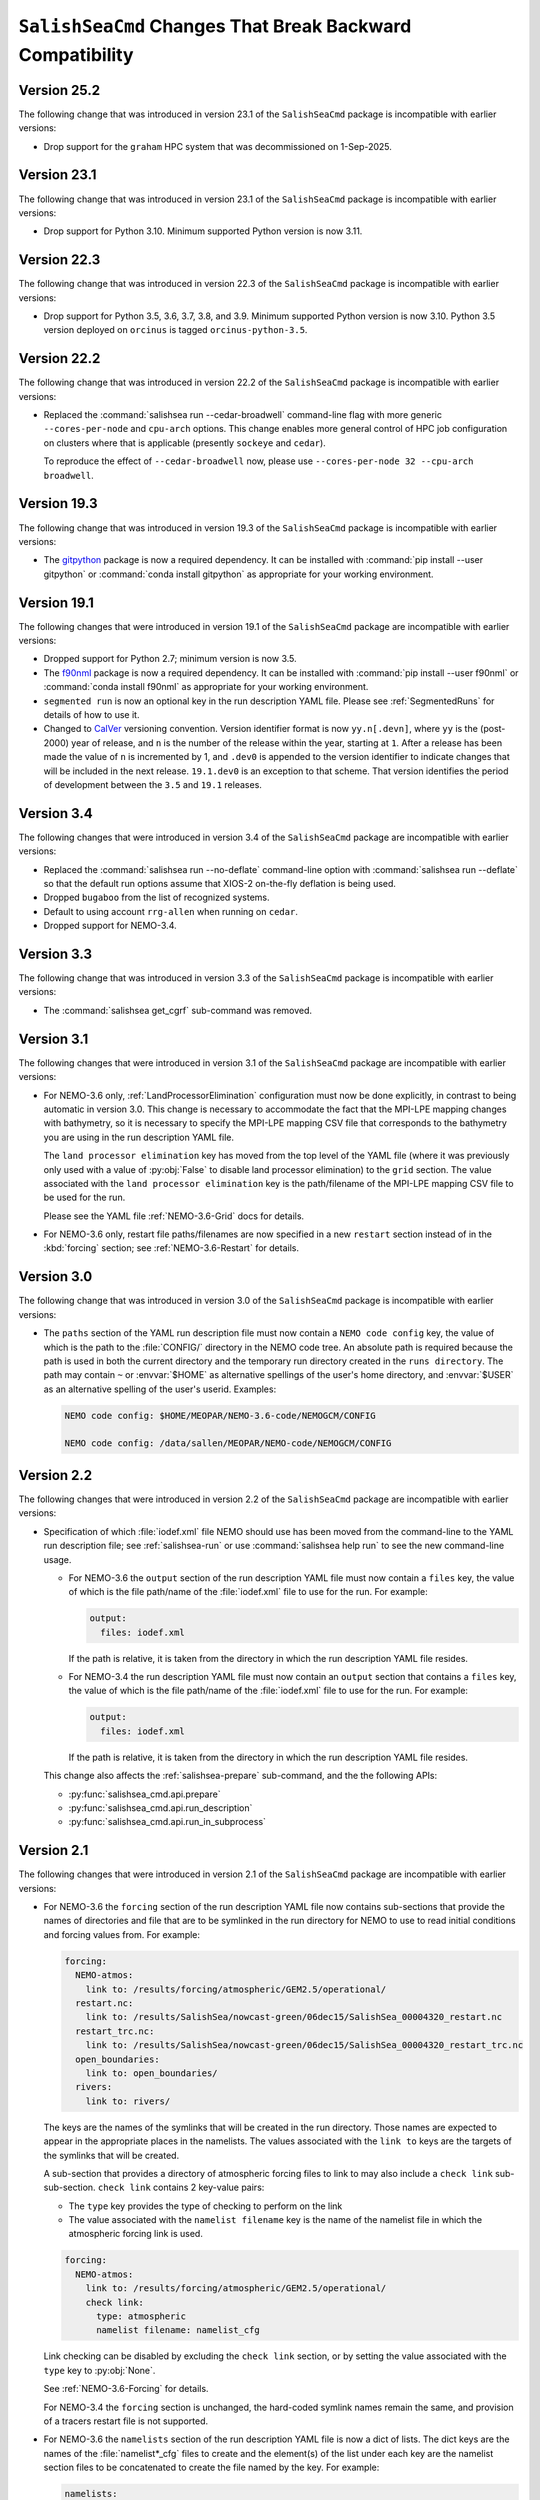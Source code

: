 .. Copyright 2013 – present by the SalishSeaCast Project Contributors
.. and The University of British Columbia
..
.. Licensed under the Apache License, Version 2.0 (the "License");
.. you may not use this file except in compliance with the License.
.. You may obtain a copy of the License at
..
..    http://www.apache.org/licenses/LICENSE-2.0
..
.. Unless required by applicable law or agreed to in writing, software
.. distributed under the License is distributed on an "AS IS" BASIS,
.. WITHOUT WARRANTIES OR CONDITIONS OF ANY KIND, either express or implied.
.. See the License for the specific language governing permissions and
.. limitations under the License.

.. SPDX-License-Identifier: Apache-2.0


.. _SalishSeaCmdChangesThatBreakBackwardCompatibility:

*************************************************************
``SalishSeaCmd`` Changes That Break Backward Compatibility
*************************************************************

.. _BreakingChangesVersion25.2:

Version 25.2
============

The following change that was introduced in version 23.1 of the ``SalishSeaCmd``
package is incompatible with earlier versions:

* Drop support for the ``graham`` HPC system that was decommissioned on 1-Sep-2025.


.. _BreakingChangesVersion23.1:

Version 23.1
============

The following change that was introduced in version 23.1 of the ``SalishSeaCmd``
package is incompatible with earlier versions:

* Drop support for Python 3.10.
  Minimum supported Python version is now 3.11.


.. _BreakingChangesVersion22.3:

Version 22.3
============

The following change that was introduced in version 22.3 of the ``SalishSeaCmd``
package is incompatible with earlier versions:

* Drop support for Python 3.5, 3.6, 3.7, 3.8, and 3.9.
  Minimum supported Python version is now 3.10.
  Python 3.5 version deployed on ``orcinus`` is tagged ``orcinus-python-3.5``.


.. _BreakingChangesVersion22.2:

Version 22.2
============

The following change that was introduced in version 22.2 of the ``SalishSeaCmd``
package is incompatible with earlier versions:

* Replaced the :command:`salishsea run --cedar-broadwell` command-line flag with
  more generic ``--cores-per-node`` and ``cpu-arch`` options.
  This change enables more general control of HPC job configuration on clusters
  where that is applicable
  (presently ``sockeye`` and ``cedar``).

  To reproduce the effect of ``--cedar-broadwell`` now,
  please use ``--cores-per-node 32 --cpu-arch broadwell``.


.. _BreakingChangesVersion19.3:

Version 19.3
============

The following change that was introduced in version 19.3 of the ``SalishSeaCmd``
package is incompatible with earlier versions:

* The `gitpython`_ package is now a required dependency.
  It can be installed with :command:`pip install --user gitpython` or
  :command:`conda install gitpython` as appropriate for your working environment.

  .. _gitpython: https://gitpython.readthedocs.io/en/stable/


.. _BreakingChangesVersion19.1:

Version 19.1
============

The following changes that were introduced in version 19.1 of the ``SalishSeaCmd``
package are incompatible with earlier versions:

* Dropped support for Python 2.7; minimum version is now 3.5.

* The `f90nml`_ package is now a required dependency.
  It can be installed with :command:`pip install --user f90nml` or
  :command:`conda install f90nml` as appropriate for your working environment.

  .. _f90nml: https://f90nml.readthedocs.io/en/latest/

* ``segmented run`` is now an optional key in the run description YAML file.
  Please see :ref:`SegmentedRuns` for details of how to use it.

* Changed to `CalVer`_ versioning convention.
  Version identifier format is now ``yy.n[.devn]``,
  where ``yy`` is the (post-2000) year of release,
  and ``n`` is the number of the release within the year, starting at ``1``.
  After a release has been made the value of ``n`` is incremented by 1,
  and ``.dev0`` is appended to the version identifier to indicate changes that will be
  included in the next release.
  ``19.1.dev0`` is an exception to that scheme.
  That version identifies the period of development between the ``3.5`` and ``19.1``
  releases.

  .. _CalVer: https://calver.org/


Version 3.4
===========

The following changes that were introduced in version 3.4 of the ``SalishSeaCmd``
package are incompatible with earlier versions:

* Replaced the :command:`salishsea run --no-deflate` command-line option with
  :command:`salishsea run --deflate` so that the default run options assume that
  XIOS-2 on-the-fly deflation is being used.
* Dropped ``bugaboo`` from the list of recognized systems.
* Default to using account ``rrg-allen`` when running on ``cedar``.
* Dropped support for NEMO-3.4.


Version 3.3
===========

The following change that was introduced in version 3.3 of the ``SalishSeaCmd`` package
is incompatible with earlier versions:

* The :command:`salishsea get_cgrf` sub-command was removed.


Version 3.1
===========

The following changes that were introduced in version 3.1 of the ``SalishSeaCmd``
package are incompatible with earlier versions:

* For NEMO-3.6 only,
  :ref:`LandProcessorElimination` configuration must now be done explicitly,
  in contrast to being automatic in version 3.0.
  This change is necessary to accommodate the fact that the MPI-LPE mapping changes
  with bathymetry,
  so it is necessary to specify the MPI-LPE mapping CSV file that corresponds to the
  bathymetry you are using in the run description YAML file.

  The ``land processor elimination`` key has moved from the top level of the YAML file
  (where it was previously only used with a value of :py:obj:`False` to disable
  land processor elimination)
  to the ``grid`` section.
  The value associated with the ``land processor elimination`` key is the path/filename
  of the MPI-LPE mapping CSV file to be used for the run.

  Please see the YAML file :ref:`NEMO-3.6-Grid` docs for details.

* For NEMO-3.6 only,
  restart file paths/filenames are now specified in a new ``restart`` section instead
  of in the :kbd:`forcing` section;
  see :ref:`NEMO-3.6-Restart` for details.


Version 3.0
===========

The following change that was introduced in version 3.0 of the ``SalishSeaCmd`` package
is incompatible with earlier versions:

* The ``paths`` section of the YAML run description file must now contain a
  ``NEMO code config`` key,
  the value of which is the path to the :file:`CONFIG/` directory in the NEMO code tree.
  An absolute path is required because the path is used in both the current directory
  and the temporary run directory created in the ``runs directory``.
  The path may contain ``~`` or :envvar:`$HOME` as alternative spellings of the user's
  home directory,
  and :envvar:`$USER` as an alternative spelling of the user's userid.
  Examples:

  .. code-block:: yaml

      NEMO code config: $HOME/MEOPAR/NEMO-3.6-code/NEMOGCM/CONFIG

      NEMO code config: /data/sallen/MEOPAR/NEMO-code/NEMOGCM/CONFIG


Version 2.2
===========

The following changes that were introduced in version 2.2 of the ``SalishSeaCmd``
package are incompatible with earlier versions:

* Specification of which :file:`iodef.xml` file NEMO should use has been moved from the
  command-line to the YAML run description file;
  see :ref:`salishsea-run` or use :command:`salishsea help run` to see the new
  command-line usage.

  * For NEMO-3.6 the ``output`` section of the run description YAML file must now contain
    a ``files`` key,
    the value of which is the file path/name of the :file:`iodef.xml` file to use for
    the run.
    For example:

    .. code-block:: yaml

        output:
          files: iodef.xml

    If the path is relative,
    it is taken from the directory in which the run description YAML file resides.

  * For NEMO-3.4 the run description YAML file must now contain an ``output`` section
    that contains a ``files`` key,
    the value of which is the file path/name of the :file:`iodef.xml` file to use for
    the run.
    For example:

    .. code-block:: yaml

        output:
          files: iodef.xml

    If the path is relative,
    it is taken from the directory in which the run description YAML file resides.

  This change also affects the :ref:`salishsea-prepare` sub-command,
  and the the following APIs:

  * :py:func:`salishsea_cmd.api.prepare`
  * :py:func:`salishsea_cmd.api.run_description`
  * :py:func:`salishsea_cmd.api.run_in_subprocess`



Version 2.1
===========

The following changes that were introduced in version 2.1 of the ``SalishSeaCmd``
package are incompatible with earlier versions:

* For NEMO-3.6 the ``forcing`` section of the run description YAML file now contains
  sub-sections that provide the names of directories and file that are to be symlinked
  in the run directory for NEMO to use to read initial conditions and forcing values from.
  For example:

  .. code-block:: yaml

      forcing:
        NEMO-atmos:
          link to: /results/forcing/atmospheric/GEM2.5/operational/
        restart.nc:
          link to: /results/SalishSea/nowcast-green/06dec15/SalishSea_00004320_restart.nc
        restart_trc.nc:
          link to: /results/SalishSea/nowcast-green/06dec15/SalishSea_00004320_restart_trc.nc
        open_boundaries:
          link to: open_boundaries/
        rivers:
          link to: rivers/

  The keys are the names of the symlinks that will be created in the run directory.
  Those names are expected to appear in the appropriate places in the namelists.
  The values associated with the ``link to`` keys are the targets of the symlinks
  that will be created.

  A sub-section that provides a directory of atmospheric forcing files to link to
  may also include a ``check link`` sub-sub-section.
  ``check link`` contains 2 key-value pairs:

  * The ``type`` key provides the type of checking to perform on the link
  * The value associated with the ``namelist filename`` key is the name of the
    namelist file in which the atmospheric forcing link is used.

  .. code-block:: yaml

    forcing:
      NEMO-atmos:
        link to: /results/forcing/atmospheric/GEM2.5/operational/
        check link:
          type: atmospheric
          namelist filename: namelist_cfg

  Link checking can be disabled by excluding the ``check link`` section,
  or by setting the value associated with the ``type`` key to :py:obj:`None`.

  See :ref:`NEMO-3.6-Forcing` for details.

  For NEMO-3.4 the ``forcing`` section is unchanged,
  the hard-coded symlink names remain the same,
  and provision of a tracers restart file is not supported.


* For NEMO-3.6 the ``namelists`` section of the run description YAML file is now a
  dict of lists.
  The dict keys are the names of the :file:`namelist*_cfg` files to create and
  the element(s) of the list under each key are the namelist section files to be
  concatenated to create the file named by the key.
  For example:

  .. code-block:: yaml

      namelists:
        namelist_cfg:
          - namelist.time
          - namelist.domain
          - namelist.surface
          - namelist.lateral
          - namelist.bottom
          - namelist.tracer
          - namelist.dynamics
          - namelist.vertical
          - namelist.compute
        namelist_top_cfg:
          - namelist_top_cfg
        namelist_pisces_cfg:
          - namelist_pisces_cfg

  The ``namelist_cfg`` key is required to create the basic namelist for running
  NEMO-3.6.
  Other ``namelist*_cfg`` keys are optional.
  At least 1 namelist section file is required for each ``namelist*_cfg`` key
  that is used.

  See :ref:`NEMO-3.6-Namelists` for details.

  For NEMO-3.4 the ``namelists`` section remains a simple list of namelist section files,
  and construction of namelists for tracers,
  biology,
  etc. is not supported.

* The :py:func:`SalishSeaCmd.api.run_description` and
  :py:func:`SalishSeaCmd.api.run_in_subprocess` functions now accept a
  ``nemo34`` argument that defaults to :py:obj:`False`.
  That means that those functions now assume that their objective is a NEMO-3.6 run.

* In the :py:func:`SalishSeaCmd.api.run_description` function,
  the name of the argument that is used to pass in the path to the
  :file:`NEMO-forcing/` directory has been changed from ``forcing`` to ``forcing_path``.
  This change affects both NEMO-3.4 and NEMO-3.6 uses of the function.

* The :py:func:`SalishSeaCmd.api.run_description` function now accepts a
  ``forcing`` argument that can be used to pass in a forcing links :py:obj:`dict`.
  The :py:obj:`dict` must match the forcing links data structure described in
  :ref:`RunDescriptionFileStructure` for the version of NEMO that you are using.
  For NEMO-3.4,
  the default value of :py:obj:`None` will result in "sensible" default values being
  set for the forcing links.
  For NEMO-3.6,
  it is impossible to guess what "sensible" default values might be,
  so the default value of :py:obj:`None` is simply passed through.


Version 2.0
===========

The following changes that were introduced in version 2.0 of the ``SalishSeaCmd``
package are incompatible with earlier versions:

* The ``gather`` and ``combine`` sub-commands now take a ``--compress`` command-line
  option to cause the results files to be :program:`gzip` compressed.
  Previously,
  :program:`gzip` compression was the default and the ``--no-compress`` option was
  required to prevent it.
  The ``run``,
  ``gather``,
  and ``combine`` sub-commands are now all consistent in defaulting to no compression
  of the results files.

* The run description YAML file must now contain an :kbd:`MPI decomposition`
  key-value pair,
  for example:

  .. code-block:: yaml

      MPI decomposition: 8x18

  The value is used to write the correct MPI decomposition values into the
  :file:`namelist.compute` namelist section file.
  That means that it is no longer necessary to a collection of :file:`namelist.compute.*`
  files for different MPI decompositions.
  The value is also used to tell the :program:`REBUILD_NEMO` script how many
  results file sections to operate on.

